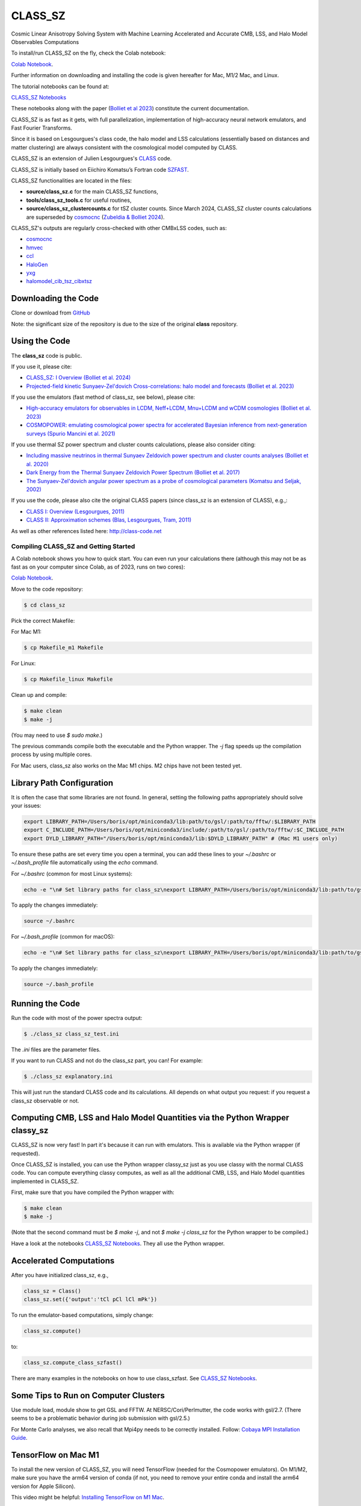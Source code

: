 ==============================================
CLASS_SZ
==============================================
Cosmic Linear Anisotropy Solving System with Machine Learning Accelerated and Accurate CMB, LSS, and Halo Model Observables Computations

To install/run CLASS_SZ on the fly, check the Colab notebook:

`Colab Notebook <https://colab.research.google.com/drive/1AULgG4ZLLG1YXRI86L54-hpjWyl1X-8c?usp=sharing>`_.

Further information on downloading and installing the code is given hereafter for Mac, M1/2 Mac, and Linux.

The tutorial notebooks can be found at:

`CLASS_SZ Notebooks <https://github.com/CLASS-SZ/notebooks>`_

These notebooks along with the paper (`Bolliet et al 2023 <https://arxiv.org/abs/2310.18482>`_) constitute the current documentation.

CLASS_SZ is as fast as it gets, with full parallelization, implementation of high-accuracy neural network emulators, and Fast Fourier Transforms.

Since it is based on Lesgourgues's class code, the halo model and LSS calculations (essentially based on distances and matter clustering) are always consistent with the cosmological model computed by CLASS.

CLASS_SZ is an extension of Julien Lesgourgues's `CLASS <https://github.com/lesgourg/class_public>`_ code.

CLASS_SZ is initially based on Eiichiro Komatsu’s Fortran code `SZFAST <http://wwwmpa.mpa-garching.mpg.de/~komatsu/CRL/clusters/szpowerspectrumks/>`_.

CLASS_SZ functionalities are located in the files:

- **source/class_sz.c** for the main CLASS_SZ functions,
- **tools/class_sz_tools.c** for useful routines,
- **source/class_sz_clustercounts.c** for tSZ cluster counts. Since March 2024, CLASS_SZ cluster counts calculations are superseded by `cosmocnc <https://github.com/inigozubeldia/cosmocnc>`_ (`Zubeldia & Bolliet 2024 <https://arxiv.org/abs/2403.09589>`_).

CLASS_SZ's outputs are regularly cross-checked with other CMBxLSS codes, such as:

- `cosmocnc <https://github.com/inigozubeldia/cosmocnc>`_
- `hmvec <https://github.com/simonsobs/hmvec/tree/master/hmvec>`_
- `ccl <https://github.com/LSSTDESC/CCL>`_
- `HaloGen <https://github.com/EmmanuelSchaan/HaloGen/tree/master>`_
- `yxg <https://github.com/nikfilippas/yxg>`_
- `halomodel_cib_tsz_cibxtsz <https://github.com/abhimaniyar/halomodel_cib_tsz_cibxtsz>`_

Downloading the Code
--------------------

Clone or download from `GitHub <https://github.com/CLASS-SZ/class_sz>`_

Note: the significant size of the repository is due to the size of the original **class** repository.

Using the Code
--------------

The **class_sz** code is public.

If you use it, please cite:

- `CLASS_SZ: I Overview (Bolliet et al. 2024) <https://arxiv.org/abs/2310.18482>`_
- `Projected-field kinetic Sunyaev-Zel'dovich Cross-correlations: halo model and forecasts (Bolliet et al. 2023) <https://iopscience.iop.org/article/10.1088/1475-7516/2023/03/039>`_

If you use the emulators (fast method of class_sz, see below), please cite:

- `High-accuracy emulators for observables in LCDM, Neff+LCDM, Mnu+LCDM and wCDM cosmologies (Bolliet et al. 2023) <https://inspirehep.net/literature/2638458>`_
- `COSMOPOWER: emulating cosmological power spectra for accelerated Bayesian inference from next-generation surveys (Spurio Mancini et al. 2021) <https://arxiv.org/abs/2106.03846>`_

If you use thermal SZ power spectrum and cluster counts calculations, please also consider citing:

- `Including massive neutrinos in thermal Sunyaev Zeldovich power spectrum and cluster counts analyses (Bolliet et al. 2020) <https://arxiv.org/abs/1906.10359>`_
- `Dark Energy from the Thermal Sunyaev Zeldovich Power Spectrum (Bolliet et al. 2017) <https://arxiv.org/abs/1712.00788>`_
- `The Sunyaev-Zel'dovich angular power spectrum as a probe of cosmological parameters (Komatsu and Seljak, 2002) <https://arxiv.org/abs/astro-ph/0205468>`_

If you use the code, please also cite the original CLASS papers (since class_sz is an extension of CLASS), e.g.,:

- `CLASS I: Overview (Lesgourgues, 2011) <https://arxiv.org/abs/1104.2932>`_
- `CLASS II: Approximation schemes (Blas, Lesgourgues, Tram, 2011) <http://arxiv.org/abs/1104.2933>`_

As well as other references listed here: http://class-code.net

Compiling CLASS_SZ and Getting Started
======================================

A Colab notebook shows you how to quick start. You can even run your calculations there (although this may not be as fast as on your computer since Colab, as of 2023, runs on two cores):

`Colab Notebook <https://colab.research.google.com/drive/1AULgG4ZLLG1YXRI86L54-hpjWyl1X-8c?usp=sharing>`_.

Move to the code repository:

.. code-block:: bash

    $ cd class_sz

Pick the correct Makefile:

For Mac M1:

.. code-block:: bash

    $ cp Makefile_m1 Makefile

For Linux:

.. code-block:: bash

    $ cp Makefile_linux Makefile

Clean up and compile:

.. code-block:: bash

    $ make clean
    $ make -j

(You may need to use `$ sudo make`.)

The previous commands compile both the executable and the Python wrapper. The `-j` flag speeds up the compilation process by using multiple cores.

For Mac users, class_sz also works on the Mac M1 chips. M2 chips have not been tested yet.

Library Path Configuration
--------------------------

It is often the case that some libraries are not found. In general, setting the following paths appropriately should solve your issues:

.. code-block:: bash

    export LIBRARY_PATH=/Users/boris/opt/miniconda3/lib:path/to/gsl/:path/to/fftw/:$LIBRARY_PATH
    export C_INCLUDE_PATH=/Users/boris/opt/miniconda3/include/:path/to/gsl/:path/to/fftw/:$C_INCLUDE_PATH
    export DYLD_LIBRARY_PATH="/Users/boris/opt/miniconda3/lib:$DYLD_LIBRARY_PATH" # (Mac M1 users only)

To ensure these paths are set every time you open a terminal, you can add these lines to your `~/.bashrc` or `~/.bash_profile` file automatically using the `echo` command.

For `~/.bashrc` (common for most Linux systems):

.. code-block:: bash

    echo -e "\n# Set library paths for class_sz\nexport LIBRARY_PATH=/Users/boris/opt/miniconda3/lib:path/to/gsl/:path/to/fftw/:\$LIBRARY_PATH\nexport C_INCLUDE_PATH=/Users/boris/opt/miniconda3/include/:path/to/gsl/:path/to/fftw/:\$C_INCLUDE_PATH\nexport DYLD_LIBRARY_PATH=\"/Users/boris/opt/miniconda3/lib:\$DYLD_LIBRARY_PATH\" # (Mac M1 users only)" >> ~/.bashrc

To apply the changes immediately:

.. code-block:: bash

    source ~/.bashrc

For `~/.bash_profile` (common for macOS):

.. code-block:: bash

    echo -e "\n# Set library paths for class_sz\nexport LIBRARY_PATH=/Users/boris/opt/miniconda3/lib:path/to/gsl/:path/to/fftw/:\$LIBRARY_PATH\nexport C_INCLUDE_PATH=/Users/boris/opt/miniconda3/include/:path/to/gsl/:path/to/fftw/:\$C_INCLUDE_PATH\nexport DYLD_LIBRARY_PATH=\"/Users/boris/opt/miniconda3/lib:\$DYLD_LIBRARY_PATH\" # (Mac M1 users only)" >> ~/.bash_profile

To apply the changes immediately:

.. code-block:: bash

    source ~/.bash_profile

Running the Code
----------------

Run the code with most of the power spectra output:

.. code-block:: bash

    $ ./class_sz class_sz_test.ini

The `.ini` files are the parameter files.

If you want to run CLASS and not do the class_sz part, you can! For example:

.. code-block:: bash

    $ ./class_sz explanatory.ini

This will just run the standard CLASS code and its calculations. All depends on what output you request: if you request a class_sz observable or not.

Computing CMB, LSS and Halo Model Quantities via the Python Wrapper classy_sz
-----------------------------------------------------------------------------

CLASS_SZ is now very fast! In part it's because it can run with emulators. This is available via the Python wrapper (if requested).

Once CLASS_SZ is installed, you can use the Python wrapper classy_sz just as you use classy with the normal CLASS code. You can compute everything classy computes, as well as all the additional CMB, LSS, and Halo Model quantities implemented in CLASS_SZ.

First, make sure that you have compiled the Python wrapper with:

.. code-block:: bash

    $ make clean
    $ make -j

(Note that the second command must be `$ make -j`, and not `$ make -j class_sz` for the Python wrapper to be compiled.)

Have a look at the notebooks `CLASS_SZ Notebooks <https://github.com/CLASS-SZ/notebooks>`_. They all use the Python wrapper.

Accelerated Computations
------------------------

After you have initialized class_sz, e.g.,

.. code-block:: python

    class_sz = Class()
    class_sz.set({'output':'tCl pCl lCl mPk'})

To run the emulator-based computations, simply change:

.. code-block:: python

    class_sz.compute()
    
to:

.. code-block:: python

    class_sz.compute_class_szfast()

There are many examples in the notebooks on how to use class_szfast. See `CLASS_SZ Notebooks <https://github.com/CLASS-SZ/notebooks>`_.

Some Tips to Run on Computer Clusters
-------------------------------------

Use module load, module show to get GSL and FFTW.
At NERSC/Cori/Perlmutter, the code works with gsl/2.7. (There seems to be a problematic behavior during job submission with gsl/2.5.)

For Monte Carlo analyses, we also recall that Mpi4py needs to be correctly installed. Follow:
`Cobaya MPI Installation Guide <https://cobaya.readthedocs.io/en/latest/installation.html#mpi-parallelization-optional-but-encouraged>`_.

TensorFlow on Mac M1
--------------------

To install the new version of CLASS_SZ, you will need TensorFlow (needed for the Cosmopower emulators). On M1/M2, make sure you have the arm64 version of conda (if not, you need to remove your entire conda and install the arm64 version for Apple Silicon).

This video might be helpful: `Installing TensorFlow on M1 Mac <https://www.youtube.com/watch?v=BEUU-icPg78>`_.

Then you can follow the standard TensorFlow installation recipe for M1, e.g., `Medium Article <https://caffeinedev.medium.com/how-to-install-tensorflow-on-m1-mac-8e9b91d93706>`_ or the `Apple Developer Forums <https://developer.apple.com/forums/thread/697846>`_.

The following two lines should fix most issues:

.. code-block:: bash

    pip install tensorflow-metal-1.1.0
    conda install -c apple tensorflow-deps

Pre M1 Mac
----------

See Makefile_preM1mac for an example makefile for older Macs (without the M1 chip). Some key points include adding paths involving libomp to LDFLAG and INCLUDES.
In python/setup.py, you may also want to modify the extra_link_args list to contain '-lomp' instead of '-lgomp' and add the libomp library path as well to that list. 
For example, extra_link_args=['-lomp', '-lgsl','-lfftw3','-lgslcblas', '-L/usr/local/opt/libomp/lib/'].

This makefile is not maintained anymore but we keep it for reference. If you need to run class_sz on a pre-M1 Mac and have serious issues, please contact us.

Support
-------

To get support on the class_sz module, feel free to open an issue on the GitHub page, we will try to answer as soon as possible.
